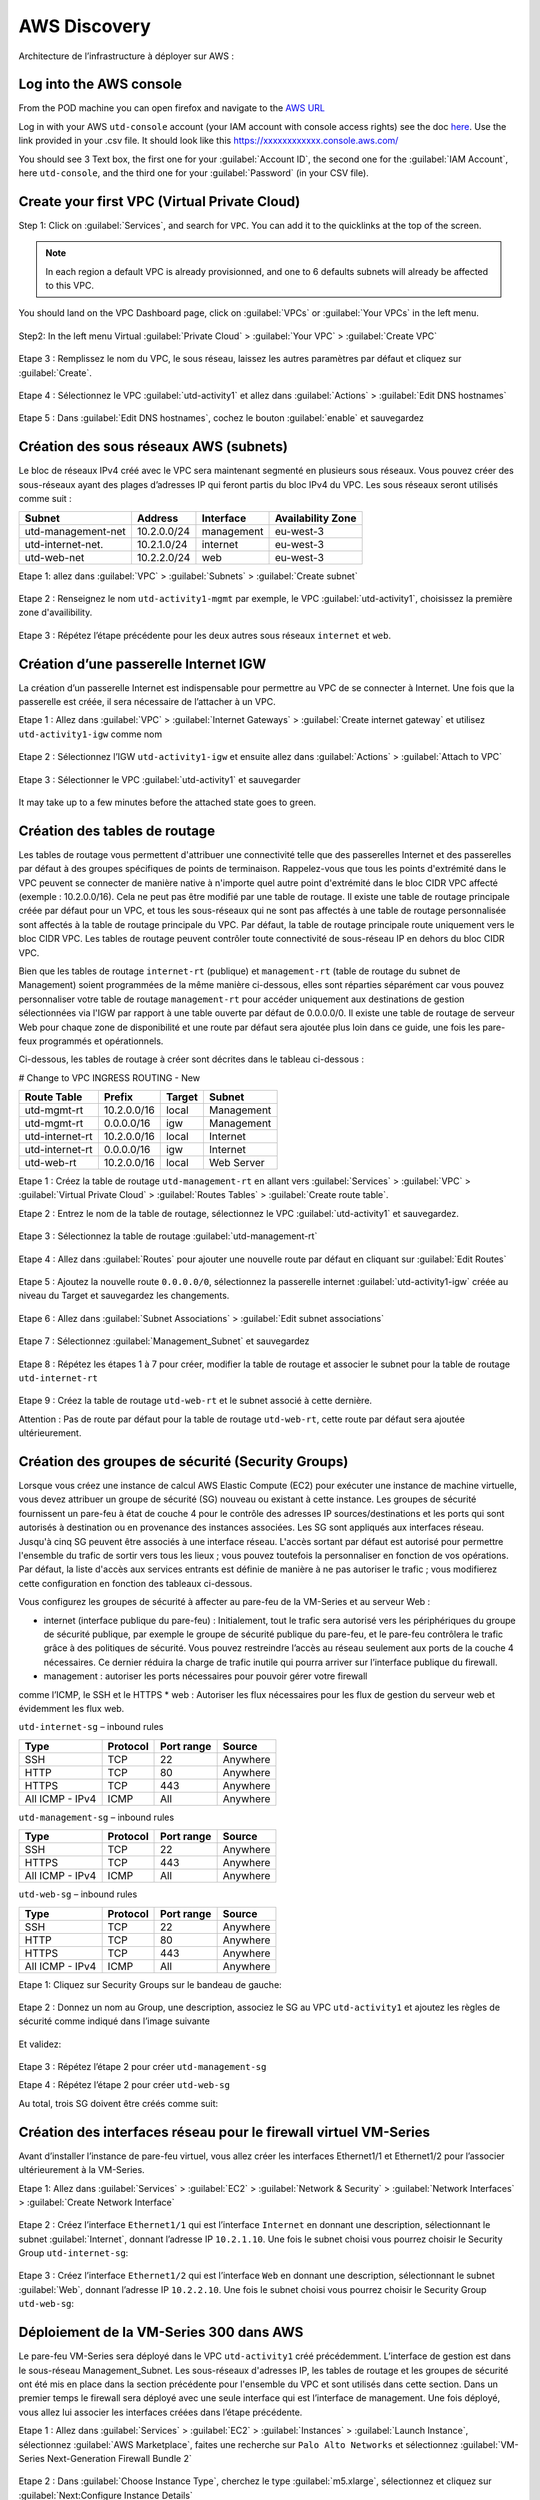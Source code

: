 #############
AWS Discovery
#############

Architecture de l’infrastructure à déployer sur AWS :

.. figure:: img/aws-discovery-diagram.png


************************
Log into the AWS console
************************

From the POD machine you can open firefox and navigate to the `AWS URL <https://console.aws.amazon.com/>`_

Log in with your AWS ``utd-console`` account (your IAM account with console access rights) see the doc `here </en/latest/00-getting-started/requirements.html#create-iam-aws-accounts>`_. Use the link provided in your .csv file. It should look like this https://xxxxxxxxxxxx.console.aws.com/

You should see 3 Text box, the first one for your :guilabel:`Account ID`, the second one for the :guilabel:`IAM Account`, here ``utd-console``, and the third one for your :guilabel:`Password` (in your CSV file).

.. figure:: img/aws-iam-console-access.png

*********************************************
Create your first VPC (Virtual Private Cloud)
*********************************************

Step 1: Click on :guilabel:`Services`, and search for ``VPC``. You can add it to the quicklinks at the top of the screen.

.. figure:: img/aws-console-access.png

.. note:: In each region a default VPC is already provisionned, and one to 6 defaults subnets will already be affected to this VPC.

You should land on the VPC Dashboard page, click on :guilabel:`VPCs` or :guilabel:`Your VPCs` in the left menu.

.. figure:: img/aws-vpc-dashboard.png

Step2: In the left menu Virtual :guilabel:`Private Cloud` > :guilabel:`Your VPC` > :guilabel:`Create VPC`

.. figure:: img/aws-vpc-create-button.png

Etape 3 : Remplissez le nom du VPC, le sous réseau, laissez les autres paramètres par défaut et cliquez sur :guilabel:`Create`.

.. figure:: img/create-vpc-3.png

Etape 4 : Sélectionnez le VPC :guilabel:`utd-activity1` et allez dans :guilabel:`Actions` > :guilabel:`Edit DNS hostnames`

.. figure:: img/create-vpc-4.png

Etape 5 : Dans :guilabel:`Edit DNS hostnames`, cochez le bouton :guilabel:`enable` et sauvegardez

.. figure:: img/create-vpc-5.png

.. figure:: img/create-vpc-6.png


***************************************
Création des sous réseaux AWS (subnets)
***************************************

Le bloc de réseaux IPv4 créé avec le VPC sera maintenant segmenté en plusieurs sous réseaux. Vous pouvez créer des sous-réseaux ayant des plages d’adresses IP qui feront partis du bloc IPv4 du VPC.
Les sous réseaux seront utilisés comme suit :

+---------------------+--------------+-------------+--------------------+
| Subnet              | Address      | Interface   | Availability Zone  |
+=====================+==============+=============+====================+
| utd-management-net  | 10.2.0.0/24  | management  | eu-west-3          |
+---------------------+--------------+-------------+--------------------+
| utd-internet-net.   | 10.2.1.0/24  | internet    | eu-west-3          |
+---------------------+--------------+-------------+--------------------+
| utd-web-net         | 10.2.2.0/24  | web         | eu-west-3          |
+---------------------+--------------+-------------+--------------------+


Etape 1: allez dans :guilabel:`VPC` > :guilabel:`Subnets` > :guilabel:`Create subnet`

.. figure:: img/create-vpc-7.png

Etape 2 : Renseignez le nom ``utd-activity1-mgmt`` par exemple, le VPC :guilabel:`utd-activity1`, choisissez la première zone d'availibility.

.. figure:: img/create-vpc-8.png

.. figure:: img/create-vpc-8-1.png

.. figure:: img/create-vpc-8-2.png

.. figure:: img/create-vpc-8-3.png

Etape 3 : Répétez l’étape précédente pour les deux autres sous réseaux ``internet`` et ``web``.

.. figure:: img/create-vpc-9.png


**************************************
Création d’une passerelle Internet IGW
**************************************

La création d’un passerelle Internet est indispensable pour permettre au VPC de se connecter à Internet. Une fois que la passerelle est créée, il sera nécessaire de l’attacher à un VPC.


Etape 1 : Allez dans :guilabel:`VPC` > :guilabel:`Internet Gateways` > :guilabel:`Create internet gateway` et utilisez ``utd-activity1-igw`` comme nom

.. figure:: img/create-vpc-10.png

.. figure:: img/create-vpc-10-1.png

.. figure:: img/create-vpc-10-2.png

Etape 2 : Sélectionnez l’IGW ``utd-activity1-igw`` et ensuite allez dans :guilabel:`Actions` > :guilabel:`Attach to VPC`

.. figure:: img/create-vpc-11.png

Etape 3 : Sélectionner le VPC :guilabel:`utd-activity1` et sauvegarder

.. figure:: img/create-vpc-12.png

It may take up to a few minutes before the attached state goes to green.

.. figure:: img/create-vpc-13.png


******************************
Création des tables de routage
******************************

Les tables de routage vous permettent d'attribuer une connectivité telle que des passerelles Internet et des passerelles par défaut à des groupes spécifiques de points de terminaison. Rappelez-vous que tous les points d'extrémité dans le VPC peuvent se connecter de manière native à n'importe quel autre point d'extrémité dans le bloc CIDR VPC affecté (exemple : 10.2.0.0/16). Cela ne peut pas être modifié par une table de routage. Il existe une table de routage principale créée par défaut pour un VPC, et tous les sous-réseaux qui ne sont pas affectés à une table de routage personnalisée sont affectés à la table de routage principale du VPC. Par défaut, la table de routage principale route uniquement vers le bloc CIDR VPC. Les tables de routage peuvent contrôler toute connectivité de sous-réseau IP en
dehors du bloc CIDR VPC.

Bien que les tables de routage ``internet-rt`` (publique) et ``management-rt`` (table de routage du
subnet de Management) soient programmées de la même manière ci-dessous, elles sont réparties
séparément car vous pouvez personnaliser votre table de routage ``management-rt`` pour accéder
uniquement aux destinations de gestion sélectionnées via l'IGW par rapport à une table ouverte par défaut de 0.0.0.0/0. Il existe une table de routage de serveur Web pour chaque zone de disponibilité et une route par défaut sera ajoutée plus loin dans ce guide, une fois les pare-feux programmés et opérationnels.

Ci-dessous, les tables de routage à créer sont décrites dans le tableau ci-dessous :

# Change to VPC INGRESS ROUTING - New

+--------------------+--------------+----------+--------------+
| Route Table        | Prefix       | Target   | Subnet       |
+====================+==============+==========+==============+
| utd-mgmt-rt        | 10.2.0.0/16  | local    | Management   |
+--------------------+--------------+----------+--------------+
| utd-mgmt-rt        | 0.0.0.0/16   | igw      | Management   |
+--------------------+--------------+----------+--------------+
| utd-internet-rt    | 10.2.0.0/16  | local    | Internet     |
+--------------------+--------------+----------+--------------+
| utd-internet-rt    | 0.0.0.0/16   | igw      | Internet     |
+--------------------+--------------+----------+--------------+
| utd-web-rt         | 10.2.0.0/16  | local    | Web Server   |
+--------------------+--------------+----------+--------------+

Etape 1 : Créez la table de routage ``utd-management-rt`` en allant vers :guilabel:`Services` > :guilabel:`VPC` > :guilabel:`Virtual Private Cloud` > :guilabel:`Routes Tables` > :guilabel:`Create route table`.

Etape 2 : Entrez le nom de la table de routage, sélectionnez le VPC :guilabel:`utd-activity1` et sauvegardez.

.. figure:: img/create-vpc-14.png

.. figure:: img/create-vpc-14-1.png

Etape 3 : Sélectionnez la table de routage :guilabel:`utd-management-rt`

.. figure:: img/create-vpc-15.png

Etape 4 : Allez dans :guilabel:`Routes` pour ajouter une nouvelle route par défaut en cliquant sur :guilabel:`Edit Routes`

.. figure:: img/create-vpc-16.png

Etape 5 : Ajoutez la nouvelle route ``0.0.0.0/0``, sélectionnez la passerelle internet :guilabel:`utd-activity1-igw` créée au niveau du Target et sauvegardez les changements.

.. figure:: img/create-vpc-17.png

.. figure:: img/create-vpc-17-1.png

Etape 6 : Allez dans :guilabel:`Subnet Associations` > :guilabel:`Edit subnet associations`

.. figure:: img/create-vpc-18.png

Etape 7 : Sélectionnez :guilabel:`Management_Subnet` et sauvegardez

.. figure:: img/create-vpc-19.png

.. figure:: img/create-vpc-19-1.png

Etape 8 : Répétez les étapes 1 à 7 pour créer, modifier la table de routage et associer le subnet pour la table de routage ``utd-internet-rt``

.. figure:: img/create-vpc-20.png


Etape 9 : Créez la table de routage ``utd-web-rt`` et le subnet associé à cette dernière.

Attention : Pas de route par défaut pour la table de routage ``utd-web-rt``, cette route par défaut sera ajoutée ultérieurement.

.. figure:: img/create-vpc-21.png


**************************************************
Création des groupes de sécurité (Security Groups)
**************************************************

Lorsque vous créez une instance de calcul AWS Elastic Compute (EC2) pour exécuter une instance de machine virtuelle, vous devez attribuer un groupe de sécurité (SG) nouveau ou existant à cette instance. Les groupes de sécurité fournissent un pare-feu à état de couche 4 pour le contrôle des adresses IP sources/destinations et les ports qui sont autorisés à destination ou en provenance des instances associées. Les SG sont appliqués aux interfaces réseau. Jusqu'à cinq SG peuvent être associés
à une interface réseau. L'accès sortant par défaut est autorisé pour permettre l'ensemble du trafic de sortir vers tous les lieux ; vous pouvez toutefois la personnaliser en fonction de vos opérations. Par défaut, la liste d'accès aux services entrants est définie de manière à ne pas autoriser le trafic ; vous modifierez cette configuration en fonction des tableaux ci-dessous.


Vous configurez les groupes de sécurité à affecter au pare-feu de la VM-Series et au serveur Web :

* internet (interface publique du pare-feu) : Initialement, tout le trafic sera autorisé vers les périphériques du groupe de sécurité publique, par exemple le groupe de sécurité publique du pare-feu, et le pare-feu contrôlera le trafic grâce à des politiques de sécurité. Vous pouvez restreindre l’accès au réseau seulement aux ports de la couche 4 nécessaires. Ce dernier réduira la charge de trafic inutile qui pourra arriver sur l’interface publique du firewall.
* management : autoriser les ports nécessaires pour pouvoir gérer votre firewall
comme l’ICMP, le SSH et le HTTPS
* web : Autoriser les flux nécessaires pour les flux de gestion du serveur web et
évidemment les flux web.

``utd-internet-sg`` – inbound rules

+------------------+-----------+-------------+------------+
| Type             | Protocol  | Port range  | Source     |
+==================+===========+=============+============+
| SSH              | TCP       | 22          | Anywhere   |
+------------------+-----------+-------------+------------+
| HTTP             | TCP       | 80          | Anywhere   |
+------------------+-----------+-------------+------------+
| HTTPS            | TCP       | 443         | Anywhere   |
+------------------+-----------+-------------+------------+
| All ICMP - IPv4  | ICMP      | All         | Anywhere   |
+------------------+-----------+-------------+------------+

``utd-management-sg`` – inbound rules

+------------------+-----------+-------------+------------+
| Type             | Protocol  | Port range  | Source     |
+==================+===========+=============+============+
| SSH              | TCP       | 22          | Anywhere   |
+------------------+-----------+-------------+------------+
| HTTPS            | TCP       | 443         | Anywhere   |
+------------------+-----------+-------------+------------+
| All ICMP - IPv4  | ICMP      | All         | Anywhere   |
+------------------+-----------+-------------+------------+

``utd-web-sg`` – inbound rules

+------------------+-----------+-------------+------------+
| Type             | Protocol  | Port range  | Source     |
+==================+===========+=============+============+
| SSH              | TCP       | 22          | Anywhere   |
+------------------+-----------+-------------+------------+
| HTTP             | TCP       | 80          | Anywhere   |
+------------------+-----------+-------------+------------+
| HTTPS            | TCP       | 443         | Anywhere   |
+------------------+-----------+-------------+------------+
| All ICMP - IPv4  | ICMP      | All         | Anywhere   |
+------------------+-----------+-------------+------------+

Etape 1: Cliquez sur Security Groups sur le bandeau de gauche:

.. figure:: img/create-vpc-22.png

Etape 2 : Donnez un nom au Group, une description, associez le SG au VPC ``utd-activity1`` et ajoutez les règles de sécurité comme indiqué dans l’image suivante

.. figure:: img/create-vpc-23.png

.. figure:: img/create-vpc-24.png

Et validez:

.. figure:: img/create-vpc-25.png

Etape 3 : Répétez l’étape 2 pour créer ``utd-management-sg``

Etape 4 : Répétez l’étape 2 pour créer ``utd-web-sg``

Au total, trois SG doivent être créés comme suit:

.. figure:: img/create-vpc-26.png


*****************************************************************
Création des interfaces réseau pour le firewall virtuel VM-Series
*****************************************************************

Avant d’installer l’instance de pare-feu virtuel, vous allez créer les interfaces Ethernet1/1 et Ethernet1/2 pour l’associer ultérieurement à la VM-Series.

Etape 1: Allez dans :guilabel:`Services` > :guilabel:`EC2` > :guilabel:`Network & Security` > :guilabel:`Network Interfaces` > :guilabel:`Create Network Interface`

.. figure:: img/create-vpc-27.png

Etape 2 : Créez l’interface ``Ethernet1/1`` qui est l’interface ``Internet`` en donnant une description, sélectionnant le subnet :guilabel:`Internet`, donnant l’adresse IP ``10.2.1.10``. Une fois le subnet choisi vous pourrez choisir le Security Group ``utd-internet-sg``:

.. figure:: img/create-vpc-28.png

Etape 3 : Créez l’interface ``Ethernet1/2`` qui est l’interface ``Web`` en donnant une description, sélectionnant le subnet :guilabel:`Web`, donnant l’adresse IP ``10.2.2.10``. Une fois le subnet choisi vous pourrez choisir le Security Group ``utd-web-sg``:

.. figure:: img/create-vpc-29.png
.. figure:: img/create-vpc-30.png


****************************************
Déploiement de la VM-Series 300 dans AWS
****************************************

Le pare-feu VM-Series sera déployé dans le VPC ``utd-activity1`` créé précédemment. L’interface de gestion est dans le sous-réseau Management_Subnet. Les sous-réseaux d'adresses IP, les tables de routage et les groupes de sécurité ont été mis en place dans la section précédente pour l'ensemble du VPC et sont utilisés dans cette section.
Dans un premier temps le firewall sera déployé avec une seule interface qui est l’interface de management. Une fois déployé, vous allez lui associer les interfaces créées dans l’étape précédente.

Etape 1 : Allez dans :guilabel:`Services` > :guilabel:`EC2` > :guilabel:`Instances` > :guilabel:`Launch Instance`, sélectionnez :guilabel:`AWS Marketplace`, faites une recherche sur ``Palo Alto Networks`` et sélectionnez :guilabel:`VM-Series Next-Generation Firewall Bundle 2`

.. figure:: img/create-vpc-31.png
.. figure:: img/create-vpc-32.png

Etape 2 : Dans :guilabel:`Choose Instance Type`, cherchez le type :guilabel:`m5.xlarge`, sélectionnez et cliquez sur :guilabel:`Next:Configure Instance Details`

Etape 3 : Dans :guilabel:`Configure Instance Details`, sélectionnez le VPC ``utd-activity1`` pour Network, dans Subnet sélectionner :guilabel:`Management_Subnet`. You can leave **Auto-assign Public IP** to the default behaviour which is *Disable* et dans :guilabel:`Network Interfaces` > :guilabel:`Primary IP` modifiez le champ pour mettre l’adresse IP ``10.2.0.10``.

.. figure:: img/create-vpc-33.png

Etape 4: Dans :guilabel:`Add Storage`, cliquez sur :guilabel:`Next : Add Tags` (aucune modification à faire)

Etape 5 : Dans :guilabel:`Add Tags`, cliquez sur :guilabel:`Next : Configure Security Group`

Etape 6 : Dans :guilabel:`Configure Security Group`, sélectionnez le groupe de sécurité :guilabel:`utd-management-sg`, et cliquez sur Review and Launch

.. figure:: img/create-vpc-34.png

Etape 7 : Dans :guilabel:`Review and Launch`, cliquez sur :guilabel:`Launch`

Etape 8 : Créez une paire de clé publique/clé privée pour pouvoir se connecter en SSH sur le firewall.
Il faut choisir :guilabel:`Create a new key pair`, donner à un nom (comme ``utd-activity1-kp``), télécharger la paire de clés sur votre machine et enfin, lancer le déploiement en cliquant sur :guilabel:`Launch Instances`

.. figure:: img/create-vpc-35.png

Retournez dans le panneau de gestion des interfaces :guilabel:`Services` > :guilabel:`EC2` > :guilabel:`Network & Security` > :guilabel:`Network Interfaces` et nommez vos interfaces ``utd-eth1/1``, ``utd-eth2/2`` et ``utd-mgmt`` pour l'interface nouvellement créée.

.. figure:: img/create-vpc-35-1.png


*********************************
Création de adresses IP publiques
*********************************

Etape 1 : Allez dans :guilabel:`Services` > :guilabel:`EC2` > :guilabel:`Network & Security` > :guilabel:`Elastic IP` > :guilabel:`Allocate Elastic IP Address`

Etape 2 : Sélectionnez :guilabel:`Amazon’s pool of IPv4 addresses` et cliquez sur allocate pour allouer une première adresse publique IPv4

.. figure:: img/create-vpc-36.png

Etape 3 : Répétez les deux étapes précédentes pour allouer une deuxième adresse IP publique

tape 4 : Sélectionnez une des deux adresses IP publiques, ensuite allez dans :guilabel:`Actions` > :guilabel:`Associate Elastic IP address`

.. figure:: img/create-vpc-37.png

Etape 5 : Sélectionnez :guilabel:`Network interface` dans Resource type, dans :guilabel:`Network Interface` sélectionnez l’interface ``utd-mgmt`` et dans Private IP address, sélectionnez l’adresse IP privée du subnet ``10.2.0.10``

.. figure:: img/create-vpc-38.png

Etape 6 : Dans cette étape, il faut sélectionner la deuxième adresse IP qui n’est pas encore allouée, ensuite allez dans :guilabel:`Actions` > :guilabel:`Associate Elastic IP Address`

Etape 7 : Sélectionnez :guilabel:`Network interface` dans Resource type, dans Network Interface sélectionnez l’interface ``utd-eth1/1`` et dans Private IP address, sélectionnez l’adresse IP privée du subnet ``10.2.1.10``

.. figure:: img/create-vpc-39.png


**************************************************************
Attacher les interfaces Ethernet1/1 et Ethernet1/2 au Firewall
**************************************************************

Etape 1 : Allez dans :guilabel:`Services` > :guilabel:`EC2` > :guilabel:`Network & Security` > :guilabel:`Network Interfaces`, Sélectionnez
l’interface Ethernet1/1, cliquez sur Attach, choisissez l’instance du firewall dans Instance ID et cliquez sur Attach

.. figure:: img/create-vpc-40.png

Etape 2 : Répétez l’étape 1 pour attacher l’interface Ethernet1/2 à l’instance Firewall

.. figure:: img/create-vpc-41.png


*********************************
Première connexion à la VM-Series
*********************************

Par défaut et pour un nouveau déploiement de VM-Series dans AWS, l’instance déployée ne contient pas de mot passe pour le compte admin. Il est donc nécessaire de se connecter en SSH sur le pare-feu en utilisant la paire de clés générée durant l’étape de déploiement pour attribuer un mot de passe au compte administrateur. Une fois que le mot de passe est configuré, vous pouvez vous connecter au pare-feu via l’adresse IP publique de Management.

Ci-dessous, les étapes nécessaires seront détaillées.
Etape 1 : Ouvrez un terminal Linux sur la machine de Lab

Etape 2 : Connectez-vous en ssh sur la VM-Series admin@``your-ip``

.. code-block:: console

    cd Downloads
    chmod 600 utd-activity1-kp.pem 
    ssh -i utd-activity1-kp.pem admin@

Etape 3 : Configurez le mot de passe admin entrant la commande suivante:

.. code-block:: console

    configure
    set mgt-config users admin password

Etape 4 : Sauvegardez les modifications via un :guilabel:`commit` et quittez le terminal Linux

.. code-block:: console

    commit
    exit
    exit

Etape 5 : Naviguez sur le firewall virtuel avec l’adresse IP publique avec le login admin et le mot de passe configuré durant l’étape précédente : ``https://your-ip``

.. figure:: img/create-vpc-42.png


*********************************************
Configuration du pare-feu nouvelle génération
*********************************************

Configurer les Zones

Etape 1 : Allez dans :guilabel:`Networks` > :guilabel:`Zones` > :guilabel:`Add`

Etape 2 : Ajoutez une nouvelle zone nommée ``internet`` et de type :guilabel:`Layer3`

.. figure:: img/create-vpc-43.png

Etape 3 : Ajoutez une deuxième zone nommée ``web`` de type :guilabel:`Layer3`

.. figure:: img/create-vpc-44.png


**********************************************
Configurer un Profil de Management d’Interface
**********************************************

Etape 1 : Dans :guilabel:`Network` > :guilabel:`Network Profiles` > :guilabel:`Interface Mgmt` cliquez sur :guilabel:`Add` en bas à gauche et ajoutez un nouveau profil de gestion.

Etape 2 : attribuez le nom PingProfile au profil de gestion, sélectionnez le Ping dans Networks Services et cliquez sur OK

.. figure:: img/create-vpc-47.png

Configurer les interfaces :guilabel:`Ethernet1/1` et :guilabel:`Ethernet1/2`
Etape 1 : Allez dans :guilabel:`Network` > :guilabel:`Interfaces` > :guilabel:`Ethernet1/1`

Etape 2 : Dans Interface Type, sélectionnez Layer3

Etape 3 : Dans l’onglet Config, sélectionnez le routeur virtuel default et la zone de sécurité ``internet``

.. figure:: img/create-vpc-48.png

Etape 4 : Dans l’onglet IPv4, sélectionnez DHCP Client, cochez :guilabel:`Enable` et :guilabel:`Automatically create default route pointing to default gateway provided by server`

.. figure:: img/create-vpc-49.png

Etape 5 : Dans l’onglet Advanced, allez dans :guilabel:`Management Profile`, sélectionnez PingProfile et cliquez sur :guilabel:`OK`

.. figure:: img/create-vpc-50.png

Etape 6 : Ouvrez Ethernet1/2. Dans Interface Type, sélectionnez :guilabel:`Layer3`  et dans l’onglet :guilabel:`Config`, sélectionnez le routeur virtuel :guilabel:`default` et la zone de sécurité ``web``

.. figure:: img/create-vpc-51.png

Etape 7 : Dans l’onglet IPv4, sélectionnez DHCP Client, cochez Enable et décochez Automatically create default route pointing to default gateway provided by server

.. figure:: img/create-vpc-52.png

Etape 8 : Dans l’onglet Advanced, allez dans :guilabel:`Management Profile`, sélectionnez :guilabel:`PingProfile` et cliquez sur :guilabel:`OK`

.. figure:: img/create-vpc-53.png


*********************
Configurer les objets
*********************

Etape 1 : Créez un objet d’adresse en allant dans :guilabel:`Objects` > :guilabel:`Addresses` > :guilabel:`Add`, nommez l’objet
``WebServer_Private``, sélectionnez :guilabel:`IP Netmask` comme Type et ajoutez l’adresse IP ``10.2.2.11``

.. figure:: img/create-vpc-54.png

Etape 2 : Créez un deuxième objet d’adresse en allant dans :guilabel:`Objects` > :guilabel:`Addresses` > :guilabel:`Add`, nommez l’objet ``WebServer_Public``, sélectionnez :guilabel:`IP Netmask` comme Type et ajoutez l’adresse IP ``10.2.1.10``

.. figure:: img/create-vpc-55.png


*********************************
Configuration Système du pare-feu
*********************************

Dans cette section, la configuration système du firewall sera décrite. Cette configuration sera nécessaire pour que le firewall soit capable d’activer la licence dans la section suivante. La configuration de DNS, NTP, Hostname et Timezone est décrite ci-dessous.

Etape 1 : Allez dans :guilabel:`Device` > :guilabel:`Setup` > :guilabel:`Management` > :guilabel:`General Setting`, attribuez au firewall un nom dans le champ Hostname comme utd-pa, sélectionnez :guilabel:`Europe/Paris` dans TimeZone et validez

.. figure:: img/create-vpc-56.png

Etape 2 : Dans l’onglet :guilabel:`Services` > :guilabel:`Services`, ajoutez l’adresse ``8.8.8.8`` comme adresse du Primary DNS Server et ``1.1.1.1`` comme Secondary DNS

.. figure:: img/create-vpc-57.png

Etape 3 : Dans l’onglet NTP, ajoutez l’adresse ``0.fr.pool.ntp.org`` comme adresse de NTP Primaire et 1.fr.pool.ntp.org comme NTP secondaire.

.. figure:: img/create-vpc-58.png


************************************
Configuration des règles de sécurité
************************************

Les étapes suivantes consistent à ajouter les bonnes règles de sécurité afin de vous permettre à la fois de gérer votre Serveur Web à distance (via ssh), d’accéder en HTTP vers le serveur Web depuis Internet et de laisser ce dernier sortir sur Internet pour télécharger et installer le package Apache. Vous allez configurer les mêmes règles de sécurité qui sont détaillées dans la figure suivante :

+-------------------+--------------+------------------+---------------------+-----------------------+
| Name              | Source Zone  | Destination Zone | Destination Address | Application           |
+===================+==============+==================+=====================+=======================+
| web_to_internet   | web          | internet         | any                 | ssl & web-browsing    |
+-------------------+--------------+------------------+---------------------+-----------------------+
| web_server_access | internet     | web              | WebServer_Public    | icmp & web-browsing   |
+-------------------+--------------+------------------+---------------------+-----------------------+
| web_server_ssh    | internet     | web              | WebServer_Public    | ssh                   |
+-------------------+--------------+------------------+---------------------+-----------------------+

En plus des règles de sécurité, il est nécessaire de configurer les règles de NAT (source et destination).
La figure suivante décrit les règles de NAT à configurer sur le firewall.

+-------------------+--------------+------------------+---------------------+-----------------+------------------------------+-----------------------------+
| Name              | Source Zone  | Destination Zone | Destination Address | Service         | Source Translation           | Destination Translation     |
+===================+==============+==================+=====================+=================+==============================+=============================+
| NAT_outside       | web          | internet         | any                 | any             | dynamic ip & port & int eth1 | none                        |
+-------------------+--------------+------------------+---------------------+-----------------+------------------------------+-----------------------------+
| web_server_access | internet     | internet         | WebServer_Public    | service-http    | none                         | WebServer_Private & port 80 |
+-------------------+--------------+------------------+---------------------+-----------------+------------------------------+-----------------------------+
| web_server_ssh    | internet     | internet         | WebServer_Public    | ssh (create it) | none                         | WebServer_Private & port 22 |
+-------------------+--------------+------------------+---------------------+-----------------+------------------------------+-----------------------------+

.. figure:: img/create-vpc-59.png
.. figure:: img/create-vpc-60.png

Sauvegarder la configuration du pare-feu
Une fois la configuration terminée, un :guilabel:`Commit` est indispensable pour appliquer l’ensemble des modifications. Cliquez en haut à droite et validez:

.. figure:: img/create-vpc-61.png


********************************************************************
Déploiement et configuration du serveur Web protégé par la VM-Series
********************************************************************

Configurer une route par défaut pour le subnet Trusted_Subnet

Etape 1 : Allez dans :guilabel:`Services` > :guilabel:`VPC` > :guilabel:`Routes tables` > ``utd-web-rt`` > Routes > Edit Routes et ajoutez une route par défaut qui pointe vers l’interface Ethernet1/2 du NGFW virtuel déployé précédemment

Etape 2 : Sauvegardez les modifications via Save routes

.. figure:: img/create-vpc-63.png

Déployer le nouveau serveur web
Etape 1 : Allez dans :guilabel:`Services` > :guilabel:`EC2` > :guilabel:`Instances` > :guilabel:`Instances` > :guilabel:`Launch Instance`. Dans Choose AMI sélectionnez Amazon Linux 2 AMI (HVM), SSD Volume Type

.. figure:: img/create-vpc-64.png

Etape 2 : Dans :guilabel:`Choose Instance Type`, sélectionnez le type :guilabel:`t2.micro` et cliquez sur Next : Configure Instance details

.. figure:: img/create-vpc-65.png

Etape 3 : Dans :guilabel:`Configure Instancez , sélectionnez le VPC ``utd-activity1`` dans Network, sélectionnez le subnet Trusted_Subnet, sélectionnez Disable dans Auto-assign Public IP et laissez les autres paramètres par défaut

.. figure:: img/create-vpc-66.png

Etape 4 : Dans Networks interfaces, ajoutez l’adresse IP ``10.2.2.11`` comme adresse IP Primaire

Etape 5 : Dans cette étape, vous allez utiliser Cloud-Init pour initialiser l'instance avec les paramètres souhaités. Il faut copié et coller le script **bash** suivant.
Cliquez ensuite sur :guilabel:`Next: Add Storage`.

.. code-block:: bash

    #!/bin/bash
    yum install httpd -y
    systemctl start httpd
    systemctl stop firewalld
    cd /var/www/html
    echo "I deployed a web server and secured it thanks to Palo Alto Networks!" > index.html


.. code-block:: yaml

    #cloud-config
    package_update: true
    package_upgrade: true
    packages:
      - httpd
    write_files:
      - content: I deployed a web server and secured it thanks to Palo Alto Networks!
        permissions: 0644
        path: /var/www/html/index.html
    runcmd:
      - systemctl start httpd
      - systemctl enable httpd


.. figure:: img/create-vpc-67.png

Etape 6 : Dans :guilabel:`Add Storage`, cliquez sur :guilabel:`Next Next : Add Tags` (aucune modification)
Etape 7 : Dans :guilabel:`Add Tags`, cliquez sur :guilabel:`Next : Configure Security Group`
Etape 8 : Dans :guilabel:`Configure Security Group`, sélectionnez le groupe de sécurité :guilabel:`Web`, et cliquez sur :guilabel:`Review and Launch`

.. figure:: img/create-vpc-68.png

Etape 9 : Dans :guilabel:`Review and Launch`, cliquez sur :guilabel:`Launch`

Etape 10 : Dans :guilabel:`Select existing key pair or create a new key pair`, choisissez l’option :guilabel:`Choose an existing key pair`, sélectionnez la paire de clés *utd-activity1-kp*, cochez :guilabel:`I acknowledge...` et cliquez sur :guilabel:`Launch Instances`

.. figure:: img/create-vpc-69.png

Accès sécurisé à mon Serveur Web hébergé dans AWS
Vous arrivez à l’étape finale du présent Lab. Vous pouvez ainsi tester la connectivité http vers votre serveur Web en naviguant vers l’adresse IP publique associée à l’interface ``internet`` de votre firewall. Vous pouvez aussi aller consulter les logs dans la section Monitor de votre NGFW et tester d’autres fonctionnalités de sécurité disponibles sur ce dernier.


****************************************************
(Optional) Create AWS Cloud Formation Template (CFT)
****************************************************

https://docs.aws.amazon.com/cloudformation/index.html


************
VPC Deletion
************

In order to clean up and suppress the VPC you need to delete the following items in that order:

- EC2 instances (:guilabel:`EC2` > :guilabel:`Instances` select both instances, select :guilabel:`action` and :guilabel:`Terminate`)
- Security Key (:guilabel:`EC2` > :guilabel:`Key pairs`)
- Network interfaces (:guilabel:`EC2` > :guilabel:`Network Interfaces`)
- Elastic IP addresses (:guilabel:`EC2` > :guilabel:`Elastic IP addresses`)
- VPC (:guilabel:`VPC` > :guilabel:`Your VPC`, select the :guilabel:`utd-activity1` VPC and go to :guilabel:`Actions` then :guilabel:`Delete VPC`, confirm to delete the VPC and the reminding configuration)

